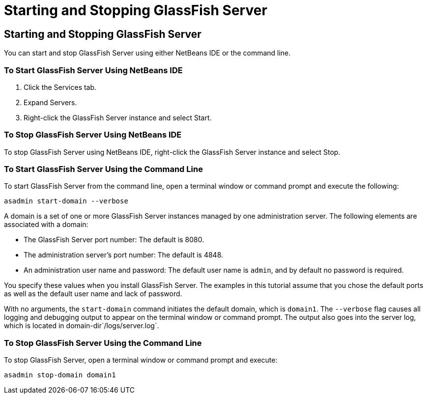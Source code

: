 Starting and Stopping GlassFish Server
======================================

[[BNADI]][[starting-and-stopping-glassfish-server]]

Starting and Stopping GlassFish Server
--------------------------------------

You can start and stop GlassFish Server using either NetBeans IDE or the
command line.

[[CHDCACDI]][[to-start-glassfish-server-using-netbeans-ide]]

To Start GlassFish Server Using NetBeans IDE
~~~~~~~~~~~~~~~~~~~~~~~~~~~~~~~~~~~~~~~~~~~~

1.  Click the Services tab.
2.  Expand Servers.
3.  Right-click the GlassFish Server instance and select Start.

[[sthref14]][[to-stop-glassfish-server-using-netbeans-ide]]

To Stop GlassFish Server Using NetBeans IDE
~~~~~~~~~~~~~~~~~~~~~~~~~~~~~~~~~~~~~~~~~~~

To stop GlassFish Server using NetBeans IDE, right-click the GlassFish
Server instance and select Stop.

[[CHDBDDAF]][[to-start-glassfish-server-using-the-command-line]]

To Start GlassFish Server Using the Command Line
~~~~~~~~~~~~~~~~~~~~~~~~~~~~~~~~~~~~~~~~~~~~~~~~

To start GlassFish Server from the command line, open a terminal window
or command prompt and execute the following:

[source,oac_no_warn]
----
asadmin start-domain --verbose
----

A domain is a set of one or more GlassFish Server instances managed by
one administration server. The following elements are associated with a
domain:

* The GlassFish Server port number: The default is 8080.
* The administration server's port number: The default is 4848.
* An administration user name and password: The default user name is
`admin`, and by default no password is required.

You specify these values when you install GlassFish Server. The examples
in this tutorial assume that you chose the default ports as well as the
default user name and lack of password.

With no arguments, the `start-domain` command initiates the default
domain, which is `domain1`. The `--verbose` flag causes all logging and
debugging output to appear on the terminal window or command prompt. The
output also goes into the server log, which is located in
domain-dir`/logs/server.log`.

[[sthref15]][[to-stop-glassfish-server-using-the-command-line]]

To Stop GlassFish Server Using the Command Line
~~~~~~~~~~~~~~~~~~~~~~~~~~~~~~~~~~~~~~~~~~~~~~~

To stop GlassFish Server, open a terminal window or command prompt and
execute:

[source,oac_no_warn]
----
asadmin stop-domain domain1
----


